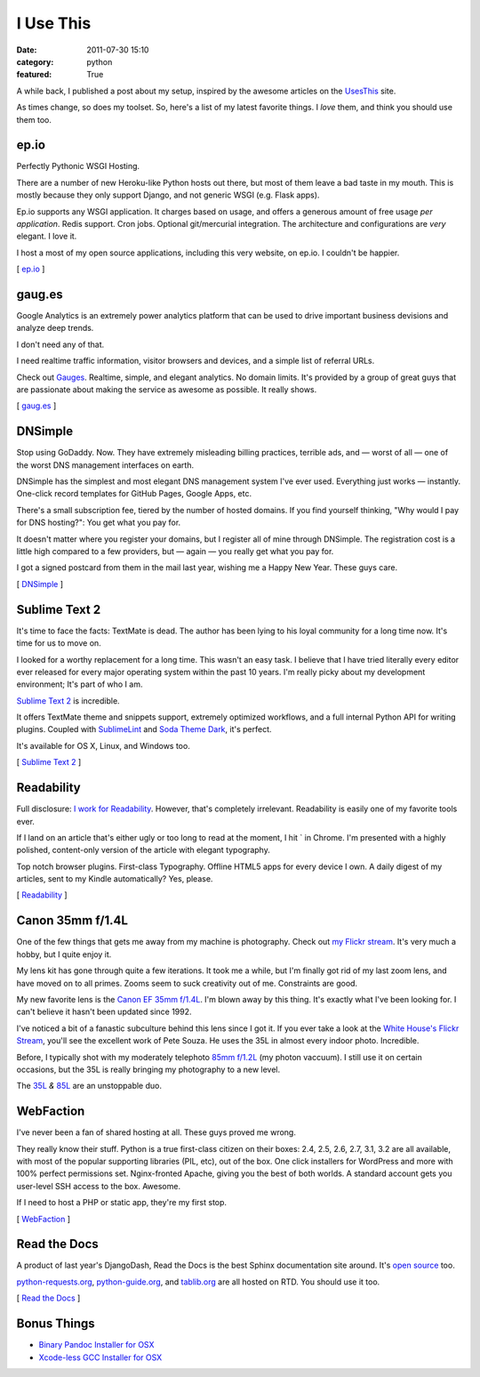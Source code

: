 I Use This
##########

:date: 2011-07-30 15:10
:category: python
:featured: True


A while back, I published a post about my setup, inspired by the awesome
articles on the `UsesThis <http://usesthis.com/>`_ site.

As times change, so does my toolset. So, here's a list of my latest
favorite things. I *love* them, and think you should use them too.


ep.io
-----

Perfectly Pythonic WSGI Hosting.

There are a number of new Heroku-like Python hosts out there, but most
of them leave a bad taste in my mouth. This is mostly because they only
support Django, and not generic WSGI (e.g. Flask apps).

Ep.io supports any WSGI application. It charges based on usage, and
offers a generous amount of free usage *per application*. Redis support.
Cron jobs. Optional git/mercurial integration. The architecture and
configurations are *very* elegant. I love it.

I host a most of my open source applications, including this very
website, on ep.io. I couldn't be happier.

[ `ep.io <http://ep.io>`_ ]


gaug.es
-------

Google Analytics is an extremely power analytics platform that can be
used to drive important business devisions and analyze deep trends.

I don't need any of that.

I need realtime traffic information, visitor browsers and devices, and a
simple list of referral URLs.

Check out `Gauges <http://gaug.es>`_. Realtime, simple, and elegant
analytics. No domain limits. It's provided by a group of great guys that
are passionate about making the service as awesome as possible. It
really shows.

[ `gaug.es <http://gaug.es>`_ ]


DNSimple
--------

Stop using GoDaddy. Now. They have extremely misleading billing
practices, terrible ads, and — worst of all — one of the worst DNS
management interfaces on earth.

DNSimple has the simplest and most elegant DNS management system I've
ever used. Everything just works — instantly. One-click record templates
for GitHub Pages, Google Apps, etc.

There's a small subscription fee, tiered by the number of hosted
domains. If you find yourself thinking, "Why would I pay for DNS
hosting?": You get what you pay for.

It doesn't matter where you register your domains, but I register all of
mine through DNSimple. The registration cost is a little high compared
to a few providers, but — again — you really get what you pay for.

I got a signed postcard from them in the mail last year, wishing me a
Happy New Year. These guys care.

[ `DNSimple <https://dnsimple.com/r/125ca47dda0551>`_ ]


Sublime Text 2
--------------

It's time to face the facts: TextMate is dead. The author has been lying
to his loyal community for a long time now. It's time for us to move on.

I looked for a worthy replacement for a long time. This wasn't an easy
task. I believe that I have tried literally every editor ever released
for every major operating system within the past 10 years. I'm really
picky about my development environment; It's part of who I am.

`Sublime Text 2 <http://www.sublimetext.com/2>`_ is incredible.

It offers TextMate theme and snippets support, extremely optimized
workflows, and a full internal Python API for writing plugins. Coupled
with `SublimeLint <https://github.com/lunixbochs/sublimelint>`_ and
`Soda Theme Dark <https://github.com/buymeasoda/soda-theme>`_, it's
perfect.

It's available for OS X, Linux, and Windows too.

[ `Sublime Text 2 <http://www.sublimetext.com/2>`_ ]


Readability
-----------

Full disclosure: `I work for
Readability <http://kennethreitz.com/joining-arc90-readability.html>`_.
However, that's completely irrelevant. Readability is easily one of my
favorite tools ever.

If I land on an article that's either ugly or too long to read at the
moment, I hit \` in Chrome. I'm presented with a highly polished,
content-only version of the article with elegant typography.

Top notch browser plugins. First-class Typography. Offline HTML5 apps
for every device I own. A daily digest of my articles, sent to my Kindle
automatically? Yes, please.

[ `Readability <http://readability.com>`_ ]


Canon 35mm f/1.4L
-----------------

One of the few things that gets me away from my machine is photography.
Check out `my Flickr
stream <http://www.flickriver.com/photos/kennethreitz/>`_. It's very
much a hobby, but I quite enjoy it.

My lens kit has gone through quite a few iterations. It took me a while,
but I'm finally got rid of my last zoom lens, and have moved on to all
primes. Zooms seem to suck creativity out of me. Constraints are good.

My new favorite lens is the `Canon EF 35mm
f/1.4L <http://www.amazon.com/Canon-35mm-1-4L-Angle-Cameras/dp/B00009R6WY>`_.
I'm blown away by this thing. It's exactly what I've been looking for. I
can't believe it hasn't been updated since 1992.

I've noticed a bit of a fanastic subculture behind this lens since I got
it. If you ever take a look at the `White House's Flickr
Stream <http://www.flickriver.com/photos/whitehouse/popular-interesting/>`_,
you'll see the excellent work of Pete Souza. He uses the 35L in almost
every indoor photo. Incredible.

Before, I typically shot with my moderately telephoto `85mm
f/1.2L <http://www.amazon.com/Canon-85mm-f1-2L-Lens-Cameras/dp/B000EW9Y4M>`_
(my photon vaccuum). I still use it on certain occasions, but the 35L is
really bringing my photography to a new level.

The
`35L <http://www.amazon.com/gp/product/B00009R6WY/ref=as_li_ss_tl?ie=UTF8&tag=bookforkind-20&linkCode=as2&camp=217145&creative=399373&creativeASIN=B00009R6WY>`_
*&*
`85L <http://www.amazon.com/gp/product/B000EW9Y4M/ref=as_li_ss_tl?ie=UTF8&tag=bookforkind-20&linkCode=as2&camp=217145&creative=399369&creativeASIN=B000EW9Y4M>`_
are an unstoppable duo.


WebFaction
----------

I've never been a fan of shared hosting at all. These guys proved me
wrong.

They really know their stuff. Python is a true first-class citizen on
their boxes: 2.4, 2.5, 2.6, 2.7, 3.1, 3.2 are all available, with
most of the popular supporting libraries (PIL, etc), out of the box. One
click installers for WordPress and more with 100% perfect permissions
set. Nginx-fronted Apache, giving you the best of both worlds. A
standard account gets you user-level SSH access to the box. Awesome.

If I need to host a PHP or static app, they're my first stop.

[ `WebFaction <http://www.webfaction.com?affiliate=kennethreitz>`_ ]


Read the Docs
-------------

A product of last year's DjangoDash, Read the Docs is the best Sphinx
documentation site around. It's `open
source <https://github.com/rtfd/readthedocs.org>`_ too.

`python-requests.org <http://python-requests.org>`_,
`python-guide.org <http://python-guide.org>`_, and
`tablib.org <http://tablib.org>`_ are all hosted on RTD. You should use
it too.

[ `Read the Docs <http://readthedocs.org/>`_ ]




Bonus Things
------------

* `Binary Pandoc Installer for OSX <http://johnmacfarlane.net/pandoc/pandoc-1.8.2.dmg>`_
* `Xcode-less GCC Installer for OSX <https://github.com/kennethreitz/osx-gcc-installer>`_